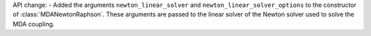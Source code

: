 API change:
- Added the arguments ``newton_linear_solver`` and ``newton_linear_solver_options`` to the constructor of :class:`MDANewtonRaphson`. These arguments are passed to the linear solver of the Newton solver used to solve the MDA coupling.
